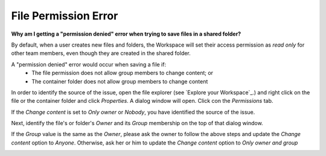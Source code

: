 File Permission Error
======================
**Why am I getting a "permission denied" error when trying to save files in a
shared folder?**

By default, when a user creates new files and folders, the Workspace will set their access permission as `read only` for other team members, even though they are created in the shared folder.

A "permission denied" error would occur when saving a file if:
 - The file permission does not allow group members to change content; or
 - The container folder does not allow group members to change content

In order to identify the source of the issue, open the file explorer (see `Explore your Workspace`_.)  and right click on the file or the container folder and click `Properties`. A dialog window will open. Click con the `Permissions` tab.


.. image:: ../images/filepermissions_identify.png
  :width: 400
  :align: center
  :alt: File Permission Properties

If the `Change content` is set to `Only owner` or `Nobody`, you have identified the source of the issue.

Next, identify the file's or folder's `Owner` and its `Group` membership on the top of that dialog window.

If the `Group` value is the same as the `Owner`, please ask the owner to follow the above steps and update the `Change content` option to `Anyone`. Otherwise, ask her or him to update the `Change content` option to `Only owner and group`


.. image:: ../images/filepermissions.png
  :width: 550
  :align: center
  :alt: File Permissions
